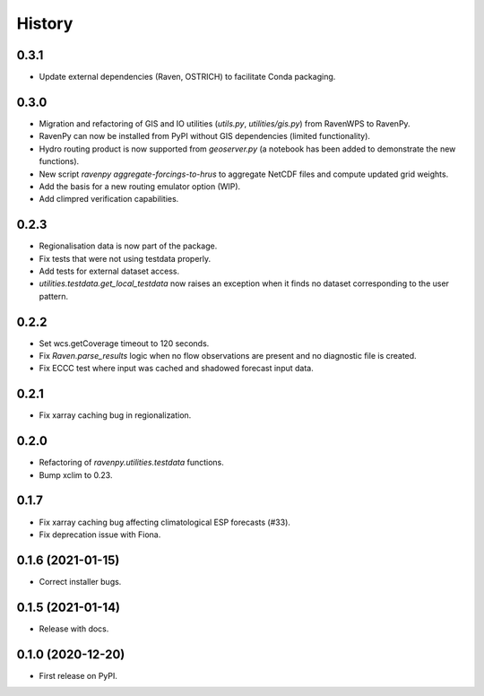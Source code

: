 =======
History
=======

0.3.1
-----

* Update external dependencies (Raven, OSTRICH) to facilitate Conda packaging.

0.3.0
-----

* Migration and refactoring of GIS and IO utilities (`utils.py`, `utilities/gis.py`) from RavenWPS to RavenPy.
* RavenPy can now be installed from PyPI without GIS dependencies (limited functionality).
* Hydro routing product is now supported from `geoserver.py` (a notebook has been added to demonstrate the new functions).
* New script `ravenpy aggregate-forcings-to-hrus` to aggregate NetCDF files and compute updated grid weights.
* Add the basis for a new routing emulator option (WIP).
* Add climpred verification capabilities.

0.2.3
-----

* Regionalisation data is now part of the package.
* Fix tests that were not using testdata properly.
* Add tests for external dataset access.
* `utilities.testdata.get_local_testdata` now raises an exception when it finds no dataset corresponding to the user pattern.

0.2.2
-----

* Set wcs.getCoverage timeout to 120 seconds.
* Fix `Raven.parse_results` logic when no flow observations are present and no diagnostic file is created.
* Fix ECCC test where input was cached and shadowed forecast input data.

0.2.1
-----

* Fix xarray caching bug in regionalization.

0.2.0
-----

* Refactoring of `ravenpy.utilities.testdata` functions.
* Bump xclim to 0.23.

0.1.7
-----

* Fix xarray caching bug affecting climatological ESP forecasts (#33).
* Fix deprecation issue with Fiona.

0.1.6 (2021-01-15)
------------------

* Correct installer bugs.

0.1.5 (2021-01-14)
------------------

* Release with docs.


0.1.0 (2020-12-20)
------------------

* First release on PyPI.
